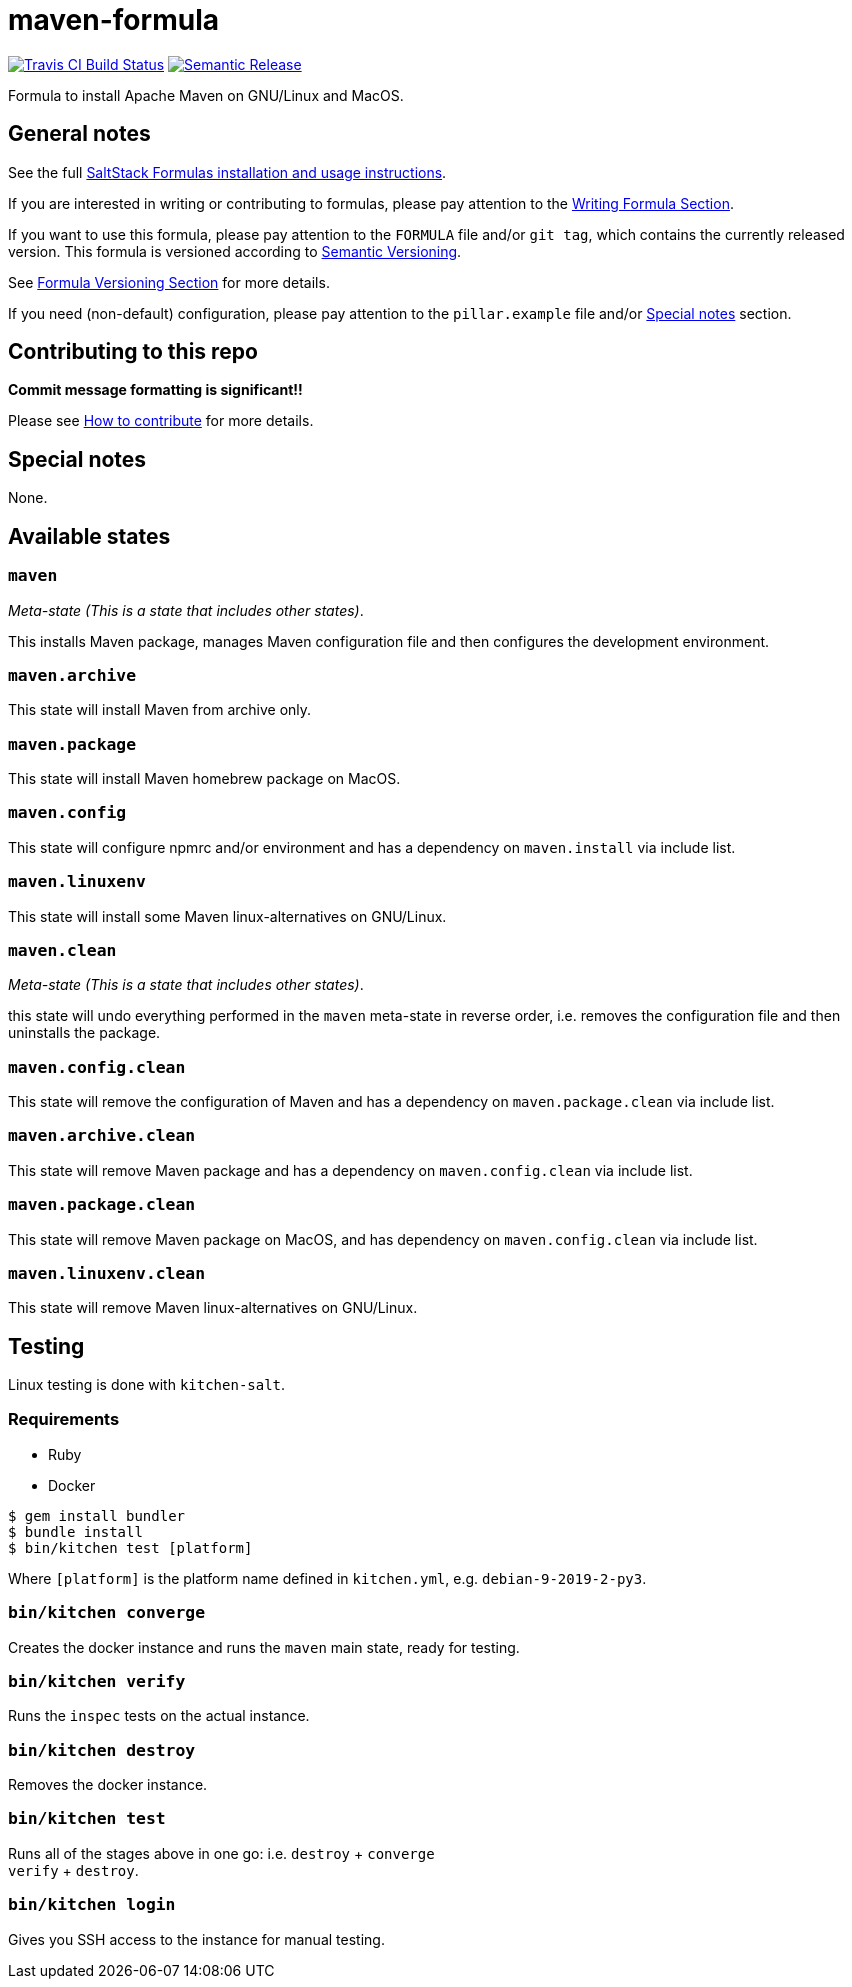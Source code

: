 = maven-formula

https://travis-ci.com/saltstack-formulas/maven-formula[image:https://travis-ci.com/saltstack-formulas/maven-formula.svg?branch=master[Travis CI Build Status]]
https://github.com/semantic-release/semantic-release[image:https://img.shields.io/badge/%20%20%F0%9F%93%A6%F0%9F%9A%80-semantic--release-e10079.svg[Semantic Release]]

Formula to install Apache Maven on GNU/Linux and MacOS.

== General notes

See the full
https://docs.saltstack.com/en/latest/topics/development/conventions/formulas.html[SaltStack
Formulas installation and usage instructions].

If you are interested in writing or contributing to formulas, please pay
attention to the
https://docs.saltstack.com/en/latest/topics/development/conventions/formulas.html#writing-formulas[Writing
Formula Section].

If you want to use this formula, please pay attention to the `FORMULA`
file and/or `git tag`, which contains the currently released version.
This formula is versioned according to http://semver.org/[Semantic
Versioning].

See
https://docs.saltstack.com/en/latest/topics/development/conventions/formulas.html#versioning[Formula
Versioning Section] for more details.

If you need (non-default) configuration, please pay attention to the
`pillar.example` file and/or link:#_special_notes[Special notes] section.

== Contributing to this repo

*Commit message formatting is significant!!*

Please see
xref:main::CONTRIBUTING.adoc[How
to contribute] for more details.

== Special notes

None.

== Available states

=== `maven`

_Meta-state (This is a state that includes other states)_.

This installs Maven package, manages Maven configuration file and then
configures the development environment.

=== `maven.archive`

This state will install Maven from archive only.

=== `maven.package`

This state will install Maven homebrew package on MacOS.

=== `maven.config`

This state will configure npmrc and/or environment and has a dependency
on `maven.install` via include list.

=== `maven.linuxenv`

This state will install some Maven linux-alternatives on GNU/Linux.

=== `maven.clean`

_Meta-state (This is a state that includes other states)_.

this state will undo everything performed in the `maven` meta-state in
reverse order, i.e. removes the configuration file and then uninstalls
the package.

=== `maven.config.clean`

This state will remove the configuration of Maven and has a dependency
on `maven.package.clean` via include list.

=== `maven.archive.clean`

This state will remove Maven package and has a dependency on
`maven.config.clean` via include list.

=== `maven.package.clean`

This state will remove Maven package on MacOS, and has dependency on
`maven.config.clean` via include list.

=== `maven.linuxenv.clean`

This state will remove Maven linux-alternatives on GNU/Linux.

== Testing

Linux testing is done with `kitchen-salt`.

=== Requirements

* Ruby
* Docker

[source,bash]
----
$ gem install bundler
$ bundle install
$ bin/kitchen test [platform]
----

Where `[platform]` is the platform name defined in `kitchen.yml`, e.g.
`debian-9-2019-2-py3`.

=== `bin/kitchen converge`

Creates the docker instance and runs the `maven` main state, ready for
testing.

=== `bin/kitchen verify`

Runs the `inspec` tests on the actual instance.

=== `bin/kitchen destroy`

Removes the docker instance.

=== `bin/kitchen test`

Runs all of the stages above in one go: i.e. `destroy` + `converge` +
`verify` + `destroy`.

=== `bin/kitchen login`

Gives you SSH access to the instance for manual testing.
